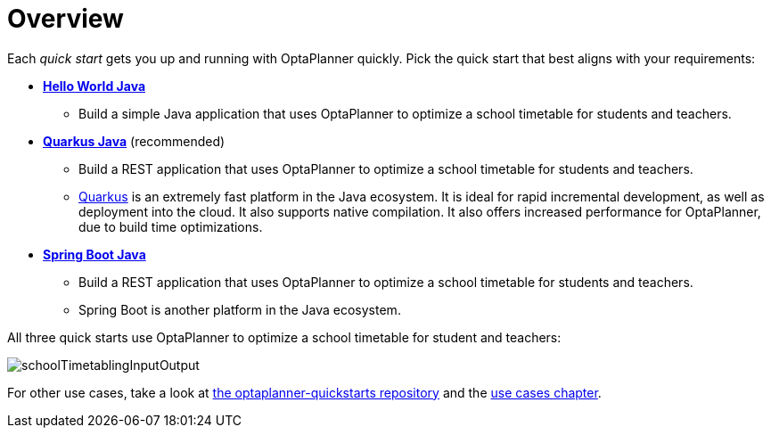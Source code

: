 [[quickStartOverview]]
= Overview
:imagesdir: ../..

Each _quick start_ gets you up and running with OptaPlanner quickly.
Pick the quick start that best aligns with your requirements:

* <<helloWorldJavaQuickStart,*Hello World Java*>>
** Build a simple Java application that uses OptaPlanner to optimize a school timetable for students and teachers.
* <<quarkusJavaQuickStart, *Quarkus Java*>> (recommended)
** Build a REST application that uses OptaPlanner to optimize a school timetable for students and teachers.
** https://quarkus.io[Quarkus] is an extremely fast platform in the Java ecosystem.
It is ideal for rapid incremental development, as well as deployment into the cloud. It also supports native compilation.
It also offers increased performance for OptaPlanner, due to build time optimizations.
* <<springBootJavaQuickStart, *Spring Boot Java*>>
** Build a REST application that uses OptaPlanner to optimize a school timetable for students and teachers.
** Spring Boot is another platform in the Java ecosystem.

All three quick starts use OptaPlanner to optimize a school timetable for student and teachers:

image::quickstart/school-timetabling/schoolTimetablingInputOutput.png[]

For other use cases, take a look at https://github.com/kiegroup/optaplanner-quickstarts[the optaplanner-quickstarts repository]
and the <<useCasesAndExamples, use cases chapter>>.
